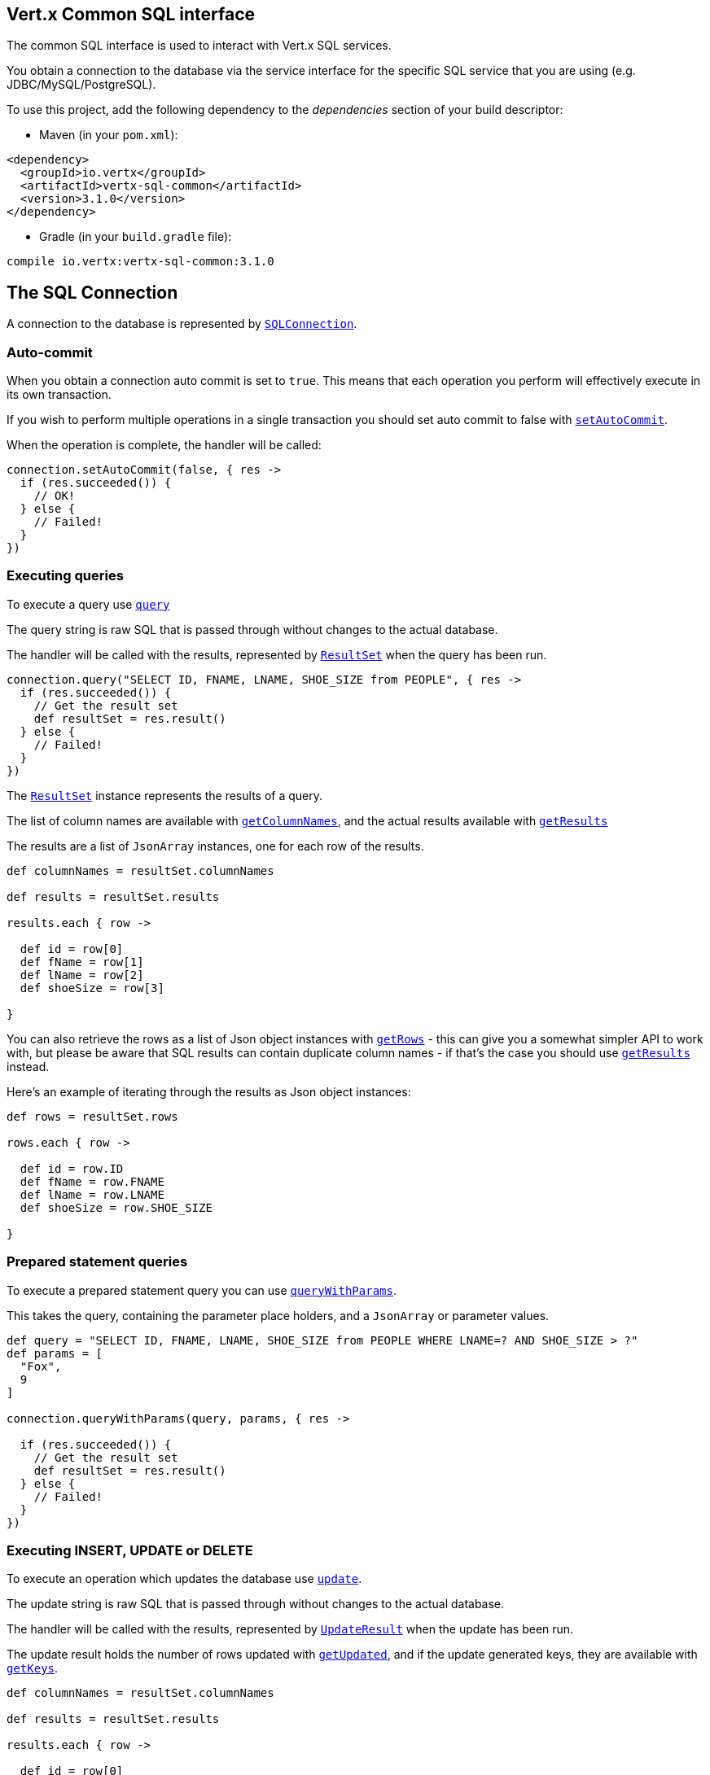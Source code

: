 == Vert.x Common SQL interface

The common SQL interface is used to interact with Vert.x SQL services.

You obtain a connection to the database via the service interface for the specific SQL service that
you are using (e.g. JDBC/MySQL/PostgreSQL).

To use this project, add the following dependency to the _dependencies_ section of your build descriptor:

* Maven (in your `pom.xml`):

[source,xml,subs="+attributes"]
----
<dependency>
  <groupId>io.vertx</groupId>
  <artifactId>vertx-sql-common</artifactId>
  <version>3.1.0</version>
</dependency>
----

* Gradle (in your `build.gradle` file):

[source,groovy,subs="+attributes"]
----
compile io.vertx:vertx-sql-common:3.1.0
----

== The SQL Connection

A connection to the database is represented by `link:groovydoc/io/vertx/groovy/ext/sql/SQLConnection.html[SQLConnection]`.

=== Auto-commit

When you obtain a connection auto commit is set to `true`. This means that each operation you perform will effectively
execute in its own transaction.

If you wish to perform multiple operations in a single transaction you should set auto commit to false with
`link:groovydoc/io/vertx/groovy/ext/sql/SQLConnection.html#setAutoCommit(boolean,%20io.vertx.core.Handler)[setAutoCommit]`.

When the operation is complete, the handler will be called:

[source,java]
----
connection.setAutoCommit(false, { res ->
  if (res.succeeded()) {
    // OK!
  } else {
    // Failed!
  }
})

----

=== Executing queries

To execute a query use `link:groovydoc/io/vertx/groovy/ext/sql/SQLConnection.html#query(java.lang.String,%20io.vertx.core.Handler)[query]`

The query string is raw SQL that is passed through without changes to the actual database.

The handler will be called with the results, represented by `link:../dataobjects.html#ResultSet[ResultSet]` when the query has
been run.

[source,java]
----
connection.query("SELECT ID, FNAME, LNAME, SHOE_SIZE from PEOPLE", { res ->
  if (res.succeeded()) {
    // Get the result set
    def resultSet = res.result()
  } else {
    // Failed!
  }
})

----

The `link:../dataobjects.html#ResultSet[ResultSet]` instance represents the results of a query.

The list of column names are available with `link:../dataobjects.html#ResultSet#getColumnNames()[getColumnNames]`, and the actual results
available with `link:../dataobjects.html#ResultSet#getResults()[getResults]`

The results are a list of `JsonArray` instances, one for each row of the results.

[source,java]
----

def columnNames = resultSet.columnNames

def results = resultSet.results

results.each { row ->

  def id = row[0]
  def fName = row[1]
  def lName = row[2]
  def shoeSize = row[3]

}


----

You can also retrieve the rows as a list of Json object instances with `link:../dataobjects.html#ResultSet#getRows()[getRows]` -
this can give you a somewhat simpler API to work with, but please be aware that SQL results can contain duplicate
column names - if that's the case you should use `link:../dataobjects.html#ResultSet#getResults()[getResults]` instead.

Here's an example of iterating through the results as Json object instances:

[source,java]
----

def rows = resultSet.rows

rows.each { row ->

  def id = row.ID
  def fName = row.FNAME
  def lName = row.LNAME
  def shoeSize = row.SHOE_SIZE

}


----

=== Prepared statement queries

To execute a prepared statement query you can use
`link:groovydoc/io/vertx/groovy/ext/sql/SQLConnection.html#queryWithParams(java.lang.String,%20io.vertx.core.json.JsonArray,%20io.vertx.core.Handler)[queryWithParams]`.

This takes the query, containing the parameter place holders, and a `JsonArray` or parameter
values.

[source,java]
----

def query = "SELECT ID, FNAME, LNAME, SHOE_SIZE from PEOPLE WHERE LNAME=? AND SHOE_SIZE > ?"
def params = [
  "Fox",
  9
]

connection.queryWithParams(query, params, { res ->

  if (res.succeeded()) {
    // Get the result set
    def resultSet = res.result()
  } else {
    // Failed!
  }
})


----

=== Executing INSERT, UPDATE or DELETE

To execute an operation which updates the database use `link:groovydoc/io/vertx/groovy/ext/sql/SQLConnection.html#update(java.lang.String,%20io.vertx.core.Handler)[update]`.

The update string is raw SQL that is passed through without changes to the actual database.

The handler will be called with the results, represented by `link:../dataobjects.html#UpdateResult[UpdateResult]` when the update has
been run.

The update result holds the number of rows updated with `link:../dataobjects.html#UpdateResult#getUpdated()[getUpdated]`, and
if the update generated keys, they are available with `link:../dataobjects.html#UpdateResult#getKeys()[getKeys]`.

[source,java]
----

def columnNames = resultSet.columnNames

def results = resultSet.results

results.each { row ->

  def id = row[0]
  def fName = row[1]
  def lName = row[2]
  def shoeSize = row[3]

}


----

=== Prepared statement updates

To execute a prepared statement update you can use
`link:groovydoc/io/vertx/groovy/ext/sql/SQLConnection.html#updateWithParams(java.lang.String,%20io.vertx.core.json.JsonArray,%20io.vertx.core.Handler)[updateWithParams]`.

This takes the update, containing the parameter place holders, and a `JsonArray` or parameter
values.

[source,java]
----

def update = "UPDATE PEOPLE SET SHOE_SIZE = 10 WHERE LNAME=?"
def params = [
  "Fox"
]

connection.updateWithParams(update, params, { res ->

  if (res.succeeded()) {

    def updateResult = res.result()

    println("No. of rows updated: ${updateResult.updated}")

  } else {

    // Failed!

  }
})


----

=== Executing other operations

To execute any other database operation, e.g. a `CREATE TABLE` you can use
`link:groovydoc/io/vertx/groovy/ext/sql/SQLConnection.html#execute(java.lang.String,%20io.vertx.core.Handler)[execute]`.

The string is passed through without changes to the actual database. The handler is called when the operation
is complete

[source,java]
----

def sql = "CREATE TABLE PEOPLE (ID int generated by default as identity (start with 1 increment by 1) not null,FNAME varchar(255), LNAME varchar(255), SHOE_SIZE int);"

connection.execute(sql, { execute ->
  if (execute.succeeded()) {
    println("Table created !")
  } else {
    // Failed!
  }
})


----

=== Using transactions

To use transactions first set auto-commit to false with `link:groovydoc/io/vertx/groovy/ext/sql/SQLConnection.html#setAutoCommit(boolean,%20io.vertx.core.Handler)[setAutoCommit]`.

You then do your transactional operations and when you want to commit or rollback use
`link:groovydoc/io/vertx/groovy/ext/sql/SQLConnection.html#commit(io.vertx.core.Handler)[commit]` or
`link:groovydoc/io/vertx/groovy/ext/sql/SQLConnection.html#rollback(io.vertx.core.Handler)[rollback]`.

Once the commit/rollback is complete the handler will be called and the next transaction will be automatically started.

[source,java]
----

// Do stuff with connection - updates etc

// Now commit

connection.commit({ res ->
  if (res.succeeded()) {
    // Committed OK!
  } else {
    // Failed!
  }
})


----

=== Closing connections

When you've done with the connection you should return it to the pool with `link:groovydoc/io/vertx/groovy/ext/sql/SQLConnection.html#close(io.vertx.core.Handler)[close]`.